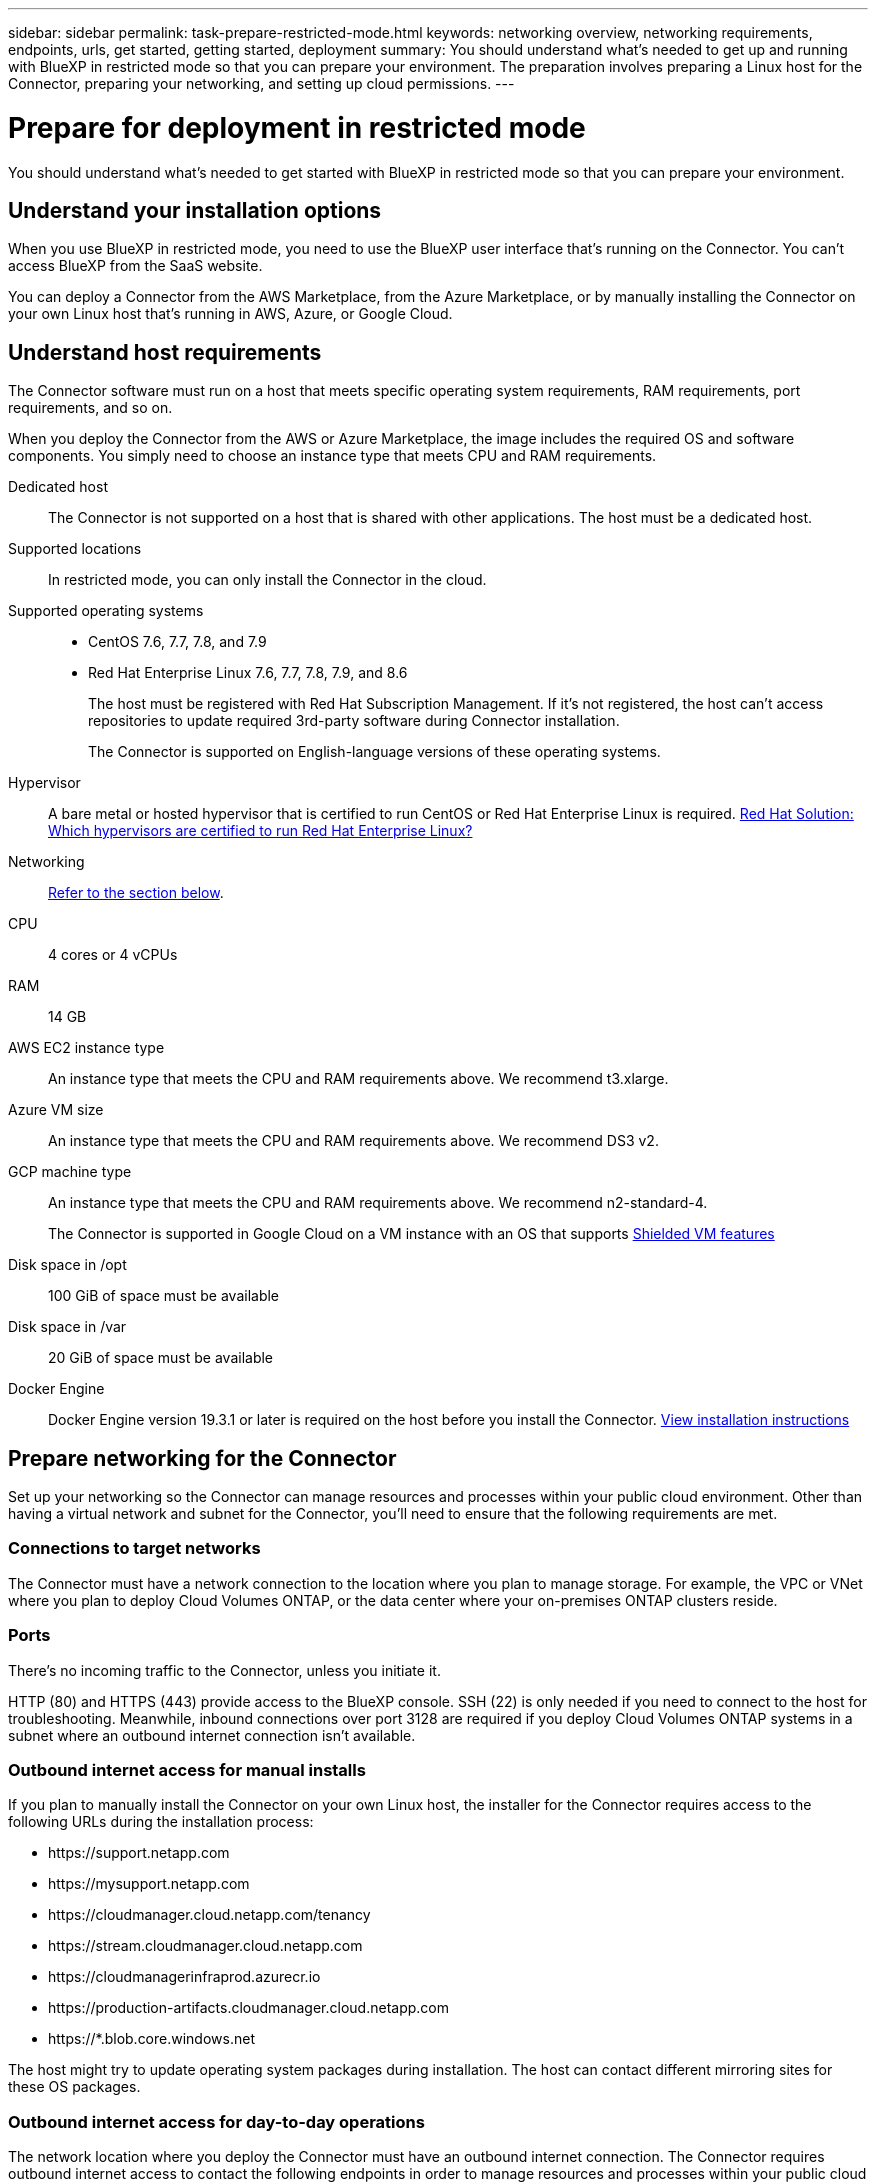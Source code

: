 ---
sidebar: sidebar
permalink: task-prepare-restricted-mode.html
keywords: networking overview, networking requirements, endpoints, urls, get started, getting started, deployment
summary: You should understand what's needed to get up and running with BlueXP in restricted mode so that you can prepare your environment. The preparation involves preparing a Linux host for the Connector, preparing your networking, and setting up cloud permissions.
---

= Prepare for deployment in restricted mode
:hardbreaks:
:nofooter:
:icons: font
:linkattrs:
:imagesdir: ./media/

[.lead]
You should understand what's needed to get started with BlueXP in restricted mode so that you can prepare your environment.

== Understand your installation options

When you use BlueXP in restricted mode, you need to use the BlueXP user interface that's running on the Connector. You can't access BlueXP from the SaaS website.

You can deploy a Connector from the AWS Marketplace, from the Azure Marketplace, or by manually installing the Connector on your own Linux host that's running in AWS, Azure, or Google Cloud.

== Understand host requirements

The Connector software must run on a host that meets specific operating system requirements, RAM requirements, port requirements, and so on.

When you deploy the Connector from the AWS or Azure Marketplace, the image includes the required OS and software components. You simply need to choose an instance type that meets CPU and RAM requirements.

Dedicated host::
The Connector is not supported on a host that is shared with other applications. The host must be a dedicated host.

Supported locations::
In restricted mode, you can only install the Connector in the cloud.

Supported operating systems::
* CentOS 7.6, 7.7, 7.8, and 7.9
* Red Hat Enterprise Linux 7.6, 7.7, 7.8, 7.9, and 8.6
+
The host must be registered with Red Hat Subscription Management. If it's not registered, the host can't access repositories to update required 3rd-party software during Connector installation.
+
The Connector is supported on English-language versions of these operating systems.

Hypervisor::
A bare metal or hosted hypervisor that is certified to run CentOS or Red Hat Enterprise Linux is required. https://access.redhat.com/certified-hypervisors[Red Hat Solution: Which hypervisors are certified to run Red Hat Enterprise Linux?^]

Networking::
<<Prepare networking for the Connector,Refer to the section below>>.

CPU:: 4 cores or 4 vCPUs

RAM:: 14 GB

AWS EC2 instance type::
An instance type that meets the CPU and RAM requirements above. We recommend t3.xlarge.

Azure VM size::
An instance type that meets the CPU and RAM requirements above. We recommend DS3 v2.

GCP machine type::
An instance type that meets the CPU and RAM requirements above. We recommend n2-standard-4.
+
The Connector is supported in Google Cloud on a VM instance with an OS that supports https://cloud.google.com/compute/shielded-vm/docs/shielded-vm[Shielded VM features^]

Disk space in /opt:: 100 GiB of space must be available

Disk space in /var:: 20 GiB of space must be available

Docker Engine:: Docker Engine version 19.3.1 or later is required on the host before you install the Connector. https://docs.docker.com/engine/install/[View installation instructions^]

== Prepare networking for the Connector

Set up your networking so the Connector can manage resources and processes within your public cloud environment. Other than having a virtual network and subnet for the Connector, you'll need to ensure that the following requirements are met.

=== Connections to target networks

The Connector must have a network connection to the location where you plan to manage storage. For example, the VPC or VNet where you plan to deploy Cloud Volumes ONTAP, or the data center where your on-premises ONTAP clusters reside.

=== Ports

There's no incoming traffic to the Connector, unless you initiate it.

HTTP (80) and HTTPS (443) provide access to the BlueXP console. SSH (22) is only needed if you need to connect to the host for troubleshooting. Meanwhile, inbound connections over port 3128 are required if you deploy Cloud Volumes ONTAP systems in a subnet where an outbound internet connection isn't available.

=== Outbound internet access for manual installs

If you plan to manually install the Connector on your own Linux host, the installer for the Connector requires access to the following URLs during the installation process:

* \https://support.netapp.com
* \https://mysupport.netapp.com
* \https://cloudmanager.cloud.netapp.com/tenancy
* \https://stream.cloudmanager.cloud.netapp.com
* \https://cloudmanagerinfraprod.azurecr.io
* \https://production-artifacts.cloudmanager.cloud.netapp.com
* \https://*.blob.core.windows.net

The host might try to update operating system packages during installation. The host can contact different mirroring sites for these OS packages.

=== Outbound internet access for day-to-day operations

The network location where you deploy the Connector must have an outbound internet connection. The Connector requires outbound internet access to contact the following endpoints in order to manage resources and processes within your public cloud environment.

[cols=2*,options="header,autowidth"]
|===
| Endpoints
| Purpose

| 
\https://<region>.amazonaws.com

| To manage resources in AWS.

| 
\https://management.azure.com
\https://login.microsoftonline.com

| To manage resources in Azure public regions.

| 
\https://management.usgovcloudapi.net
\https://login.microsoftonline.us

| To manage resources in Azure Government regions.

| 
\https://management.chinacloudapi.cn
\https://login.chinacloudapi.cn

| To manage resources in Azure China regions.

| 
\https://www.googleapis.com/compute/v1/
\https://cloudresourcemanager.googleapis.com/v1/projects
\https://www.googleapis.com/compute/beta
\https://storage.googleapis.com/storage/v1
\https://www.googleapis.com/storage/v1
\https://iam.googleapis.com/v1
\https://cloudkms.googleapis.com/v1
\https://www.googleapis.com/deploymentmanager/v2/projects

| To manage resources in Google Cloud.

| \https://support.netapp.com | To obtain licensing information and to send AutoSupport messages to NetApp support.

a| 

\https://*.api.bluexp.netapp.com

\https://api.bluexp.netapp.com

\https://*.cloudmanager.cloud.netapp.com

\https://cloudmanager.cloud.netapp.com

a| To provide SaaS features and services within BlueXP.

NOTE: The Connector is currently contacting "cloudmanager.cloud.netapp.com" but it will start contacting "api.bluexp.netapp.com" in an upcoming release.

| \https://cloudmanagerinfraprod.azurecr.io

\https://*.blob.core.windows.net
| To upgrade the Connector and its Docker components.

|===

== Prepare networking for the BlueXP console

In restricted mode, the BlueXP user interface is accessible from the Connector. As you use the BlueXP user interface, it contacts several endpoints to complete data management tasks. The machine running the web browser must have connections to the following endpoints.

[cols=2*,options="header,autowidth"]
|===
| Endpoints
| Purpose

| \https://signin.b2c.netapp.com
| Required to update NetApp Support Site (NSS) credentials or to add new NSS credentials to BlueXP.

|
\https://netapp-cloud-account.auth0.com

\https://cdn.auth0.com

\https://services.cloud.netapp.com
| Your web browser connects to these endpoints for centralized user authentication through BlueXP.

| \https://widget.intercom.io
| For in-product chat that enables you to talk to NetApp cloud experts.

|===

== Prepare cloud permissions

BlueXP requires permissions from your cloud provider to deploy Cloud Volumes ONTAP in a virtual network. You need to set up permissions in your cloud provider and then associate those permission with the Connector instance.

// start tabbed area

[role="tabbed-block"]
====

.AWS
--
.Steps

. From the IAM console, create your own policy by copying and pasting the contents of the link:reference-permissions-aws.html[IAM policy for the Connector].

. Create an IAM role with the role type Amazon EC2 and attach the policy that you created in the previous step to the role.

.Result
You now have an IAM role that you can associate with the EC2 instance for the Connector.
--

.Azure
--
.Steps

. Create a custom role:

.. Copy the contents of the link:reference-permissions-azure.html[custom role permissions for the Connector] and save them in a JSON file.

.. Modify the JSON file by adding Azure subscription IDs to the assignable scope.
+
You should add the ID for each Azure subscription from which users will create Cloud Volumes ONTAP systems.
+
*Example*
+
[source,json]
"AssignableScopes": [
"/subscriptions/d333af45-0d07-4154-943d-c25fbzzzzzzz",
"/subscriptions/54b91999-b3e6-4599-908e-416e0zzzzzzz",
"/subscriptions/398e471c-3b42-4ae7-9b59-ce5bbzzzzzzz"

.. Use the JSON file to create a custom role in Azure.
+
The following steps describe how to create the role by using Bash in Azure Cloud Shell.
+
* Start https://docs.microsoft.com/en-us/azure/cloud-shell/overview[Azure Cloud Shell^] and choose the Bash environment.

* Upload the JSON file.
+
image:screenshot_azure_shell_upload.png[A screenshot of the Azure Cloud Shell where you can choose the option to upload a file.]

* Use the Azure CLI to create the custom role:
+
[source,azurecli]
az role definition create --role-definition Connector_Policy.json
+
You should now have a custom role called BlueXP Operator that you can assign to the Connector virtual machine.

.Result
You now have an Azure custom role that you can assign to the virtual machine for the Connector.

.Google Cloud
--
.Steps

. https://cloud.google.com/iam/docs/creating-custom-roles#iam-custom-roles-create-gcloud[Create a role in Google Cloud^] that includes the permissions defined in the link:reference-permissions-gcp.html[Connector policy for Google Cloud].

. https://cloud.google.com/iam/docs/creating-managing-service-accounts#creating_a_service_account[Create a Google Cloud service account and apply the custom role that you just created^]
--

====
// end tabbed area